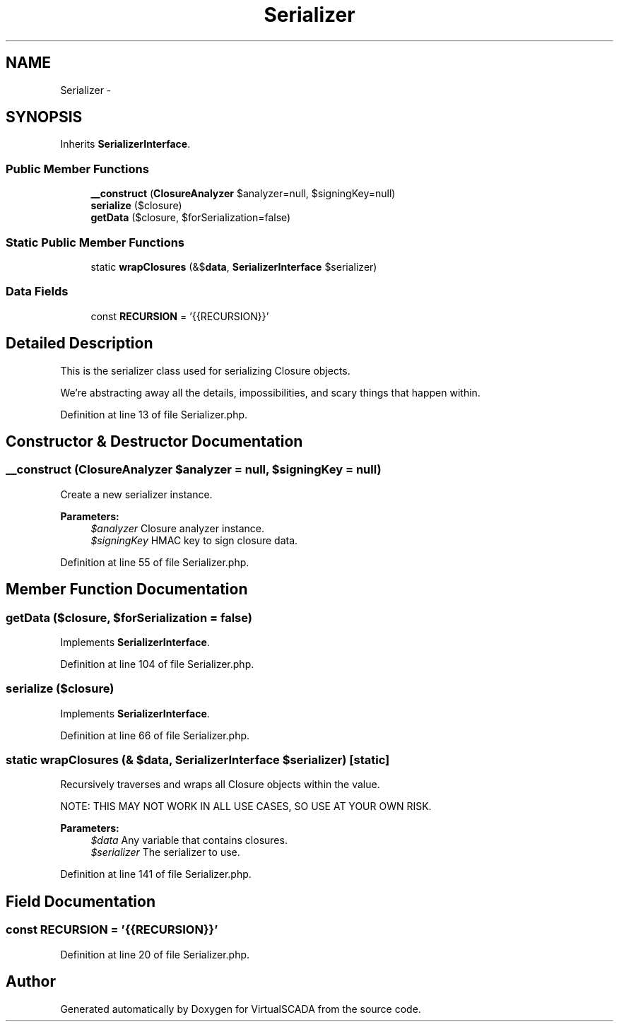 .TH "Serializer" 3 "Tue Apr 14 2015" "Version 1.0" "VirtualSCADA" \" -*- nroff -*-
.ad l
.nh
.SH NAME
Serializer \- 
.SH SYNOPSIS
.br
.PP
.PP
Inherits \fBSerializerInterface\fP\&.
.SS "Public Member Functions"

.in +1c
.ti -1c
.RI "\fB__construct\fP (\fBClosureAnalyzer\fP $analyzer=null, $signingKey=null)"
.br
.ti -1c
.RI "\fBserialize\fP (\\Closure $closure)"
.br
.ti -1c
.RI "\fBgetData\fP (\\Closure $closure, $forSerialization=false)"
.br
.in -1c
.SS "Static Public Member Functions"

.in +1c
.ti -1c
.RI "static \fBwrapClosures\fP (&$\fBdata\fP, \fBSerializerInterface\fP $serializer)"
.br
.in -1c
.SS "Data Fields"

.in +1c
.ti -1c
.RI "const \fBRECURSION\fP = '{{RECURSION}}'"
.br
.in -1c
.SH "Detailed Description"
.PP 
This is the serializer class used for serializing Closure objects\&.
.PP
We're abstracting away all the details, impossibilities, and scary things that happen within\&. 
.PP
Definition at line 13 of file Serializer\&.php\&.
.SH "Constructor & Destructor Documentation"
.PP 
.SS "__construct (\fBClosureAnalyzer\fP $analyzer = \fCnull\fP,  $signingKey = \fCnull\fP)"
Create a new serializer instance\&.
.PP
\fBParameters:\fP
.RS 4
\fI$analyzer\fP Closure analyzer instance\&. 
.br
\fI$signingKey\fP HMAC key to sign closure data\&. 
.RE
.PP

.PP
Definition at line 55 of file Serializer\&.php\&.
.SH "Member Function Documentation"
.PP 
.SS "getData (\\Closure $closure,  $forSerialization = \fCfalse\fP)"

.PP
Implements \fBSerializerInterface\fP\&.
.PP
Definition at line 104 of file Serializer\&.php\&.
.SS "serialize (\\Closure $closure)"

.PP
Implements \fBSerializerInterface\fP\&.
.PP
Definition at line 66 of file Serializer\&.php\&.
.SS "static wrapClosures (& $data, \fBSerializerInterface\fP $serializer)\fC [static]\fP"
Recursively traverses and wraps all Closure objects within the value\&.
.PP
NOTE: THIS MAY NOT WORK IN ALL USE CASES, SO USE AT YOUR OWN RISK\&.
.PP
\fBParameters:\fP
.RS 4
\fI$data\fP Any variable that contains closures\&. 
.br
\fI$serializer\fP The serializer to use\&. 
.RE
.PP

.PP
Definition at line 141 of file Serializer\&.php\&.
.SH "Field Documentation"
.PP 
.SS "const RECURSION = '{{RECURSION}}'"

.PP
Definition at line 20 of file Serializer\&.php\&.

.SH "Author"
.PP 
Generated automatically by Doxygen for VirtualSCADA from the source code\&.
